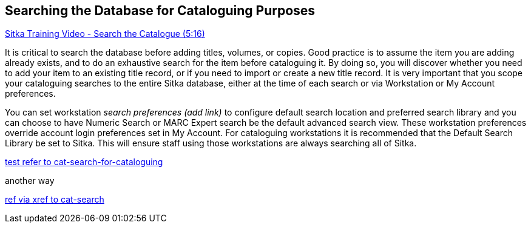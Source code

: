 [[cat-search-for-cataloguing]]
Searching the Database for Cataloguing Purposes
-----------------------------------------------
https://www.youtube.com/watch?v=lIEPR47y06E[Sitka Training Video - Search the Catalogue (5:16)]

It is critical to search the database before adding titles, volumes, or copies. Good practice is to assume the item you are adding already exists, and to do an exhaustive search for the item before cataloguing it. By doing so, you will discover whether you need to add your item to an existing title record, or if you need to import or create a new title record. It is very important that you scope your cataloguing searches to the entire Sitka database, either at the time of each search or via Workstation or My Account preferences.

You can set workstation _search preferences (add link)_ to configure default search location and preferred search library and you can choose to have Numeric Search or MARC Expert search be the default advanced search view. These workstation preferences override account login preferences set in My Account. For cataloguing workstations it is recommended that the Default Search Library be set to Sitka. This will ensure staff using those workstations are always searching all of Sitka.

<<cat-search-for-cataloguing, test refer to cat-search-for-cataloguing>>

another way

xref:cat-search-for-cataloguing[ref via xref to cat-search]


